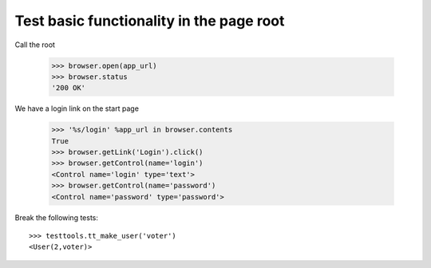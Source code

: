 Test basic functionality in the page root
=========================================

Call the root

   >>> browser.open(app_url)
   >>> browser.status
   '200 OK'

We have a login link on the start page

    >>> '%s/login' %app_url in browser.contents
    True 
    >>> browser.getLink('Login').click()
    >>> browser.getControl(name='login')
    <Control name='login' type='text'>
    >>> browser.getControl(name='password')
    <Control name='password' type='password'>

Break the following tests::

   >>> testtools.tt_make_user('voter')
   <User(2,voter)>
